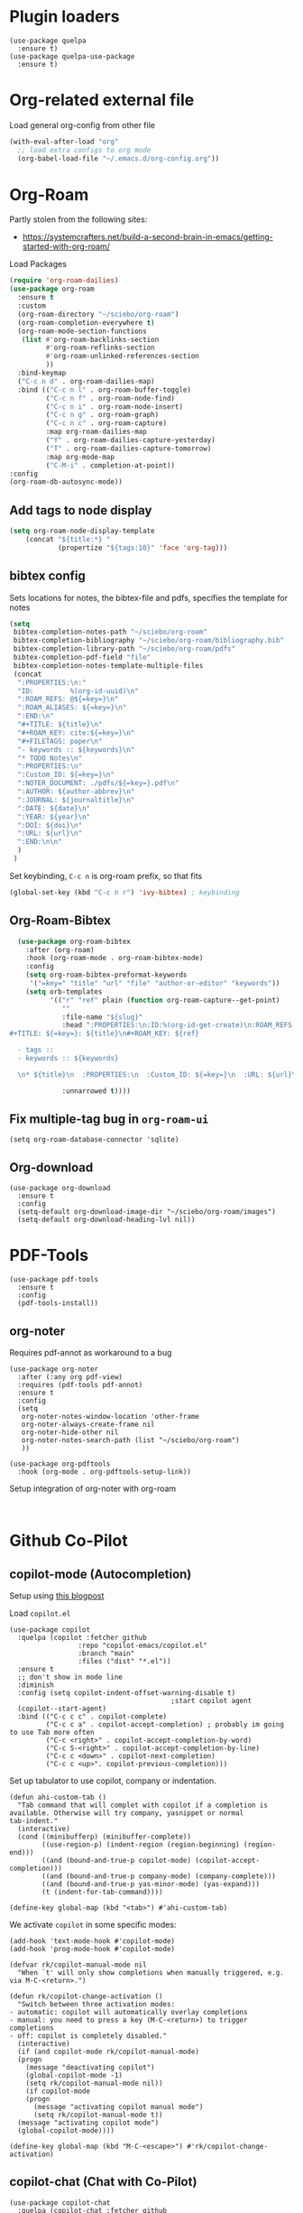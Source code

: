 * Plugin loaders
#+begin_src elisp
  (use-package quelpa
	:ensure t)
  (use-package quelpa-use-package
	:ensure t)
#+end_src

#+RESULTS:

* Org-related external file
Load general org-config from other file 
#+begin_src emacs-lisp
(with-eval-after-load "org"
  ;; load extra configs to org mode
  (org-babel-load-file "~/.emacs.d/org-config.org"))
#+end_src

* Org-Roam

Partly stolen from the following sites:
 - https://systemcrafters.net/build-a-second-brain-in-emacs/getting-started-with-org-roam/

Load Packages
#+begin_src emacs-lisp
  (require 'org-roam-dailies)
  (use-package org-roam
    :ensure t
    :custom
    (org-roam-directory "~/sciebo/org-roam")
    (org-roam-completion-everywhere t)
    (org-roam-mode-section-functions
     (list #'org-roam-backlinks-section
           #'org-roam-reflinks-section
           #'org-roam-unlinked-references-section
           ))
    :bind-keymap
    ("C-c n d" . org-roam-dailies-map)
    :bind (("C-c n l" . org-roam-buffer-toggle)
           ("C-c n f" . org-roam-node-find)
           ("C-c n i" . org-roam-node-insert)
           ("C-c n g" . org-roam-graph)
           ("C-c n c" . org-roam-capture)
           :map org-roam-dailies-map
           ("Y" . org-roam-dailies-capture-yesterday)
           ("T" . org-roam-dailies-capture-tomorrow)
           :map org-mode-map
           ("C-M-i" . completion-at-point))
  :config
  (org-roam-db-autosync-mode))
#+end_src

#+RESULTS:
: completion-at-point

** Add tags to node display
#+begin_src emacs-lisp
  (setq org-roam-node-display-template
      (concat "${title:*} "
              (propertize "${tags:10}" 'face 'org-tag)))
#+end_src

#+RESULTS:
: ${title:*} ${tags:10}

** bibtex config
Sets locations for notes, the bibtex-file and pdfs, specifies the template for notes
#+begin_src emacs-lisp
  (setq
   bibtex-completion-notes-path "~/sciebo/org-roam"
   bibtex-completion-bibliography "~/sciebo/org-roam/bibliography.bib"
   bibtex-completion-library-path "~/sciebo/org-roam/pdfs"
   bibtex-completion-pdf-field "file"
   bibtex-completion-notes-template-multiple-files
   (concat
	":PROPERTIES:\n:"
	"ID:         %(org-id-uuid)\n"
	":ROAM_REFS: @${=key=}\n"
	":ROAM_ALIASES: ${=key=}\n"
	":END:\n"
	"#+TITLE: ${title}\n"
	"#+ROAM_KEY: cite:${=key=}\n"
	"#+FILETAGS: paper\n"
	"- keywords :: ${keywords}\n"
	"* TODO Notes\n"
	":PROPERTIES:\n"
	":Custom_ID: ${=key=}\n"
	":NOTER_DOCUMENT: ./pdfs/${=key=}.pdf\n"
	":AUTHOR: ${author-abbrev}\n"
	":JOURNAL: ${journaltitle}\n"
	":DATE: ${date}\n"
	":YEAR: ${year}\n"
	":DOI: ${doi}\n"
	":URL: ${url}\n"
	":END:\n\n"
	)
   )
#+end_src

#+RESULTS:
#+begin_example
:PROPERTIES:
:ID:         %(org-id-uuid)
:ROAM_REFS: @${=key=}
:ROAM_ALIASES: ${=key=}
:END:
,#+TITLE: ${title}
,#+ROAM_KEY: cite:${=key=}
,#+FILETAGS: paper
- keywords :: ${keywords}
,* TODO Notes
:PROPERTIES:
:Custom_ID: ${=key=}
:NOTER_DOCUMENT: ./pdfs/${file}.pdf
:AUTHOR: ${author-abbrev}
:JOURNAL: ${journaltitle}
:DATE: ${date}
:YEAR: ${year}
:DOI: ${doi}
:URL: ${url}
:END:

#+end_example

Set keybinding, ~C-c n~ is org-roam prefix, so that fits

#+begin_src emacs-lisp
(global-set-key (kbd "C-c n r") 'ivy-bibtex) ; keybinding 
#+end_src

#+RESULTS:
: ivy-bibtex

** Org-Roam-Bibtex
#+begin_src emacs-lisp
    (use-package org-roam-bibtex
      :after (org-roam)
      :hook (org-roam-mode . org-roam-bibtex-mode)
      :config
      (setq org-roam-bibtex-preformat-keywords
       '("=key=" "title" "url" "file" "author-or-editor" "keywords"))
      (setq orb-templates
            '(("r" "ref" plain (function org-roam-capture--get-point)
               ""
               :file-name "${slug}"
               :head ":PROPERTIES:\n:ID:%(org-id-get-create)\n:ROAM_REFS:@${=key=}\n:END:\n
  #+TITLE: ${=key=}: ${title}\n#+ROAM_KEY: ${ref}

    - tags ::
    - keywords :: ${keywords}

    \n* ${title}\n  :PROPERTIES:\n  :Custom_ID: ${=key=}\n  :URL: ${url}\n  :AUTHOR: ${author-or-editor}\n  :NOTER_DOCUMENT: %(orb-process-file-field \"${=key=}\").pdf\n  :NOTER_PAGE: \n  :END:\n\n"

               :unnarrowed t))))

#+end_src

#+RESULTS:
| org-roam-bibtex-mode |

** Fix multiple-tag bug in ~org-roam-ui~
#+begin_src elisp
(setq org-roam-database-connector 'sqlite)
#+end_src

#+RESULTS:
: sqlite

** Org-download
#+begin_src elisp
  (use-package org-download
    :ensure t
    :config
    (setq-default org-download-image-dir "~/sciebo/org-roam/images")
    (setq-default org-download-heading-lvl nil))
#+end_src
    
* PDF-Tools
#+begin_src elisp
  (use-package pdf-tools
	:ensure t
	:config
	(pdf-tools-install))
#+end_src

#+RESULTS:
: t

** org-noter
Requires pdf-annot as workaround to a bug
#+begin_src elisp
  (use-package org-noter	
	:after (:any org pdf-view)
	:requires (pdf-tools pdf-annot)
	:ensure t
	:config
	(setq
	 org-noter-notes-window-location 'other-frame
	 org-noter-always-create-frame nil
	 org-noter-hide-other nil
	 org-noter-notes-search-path (list "~/sciebo/org-roam")
	 ))

  (use-package org-pdftools
	:hook (org-mode . org-pdftools-setup-link))
#+end_src

#+RESULTS:
| (closure (t) nil (font-lock-add-keywords nil '((next-color-link (0 'org-link t))) t)) | (lambda nil (display-fill-column-indicator-mode -1)) | org-indent-mode | org-pdftools-setup-link | #[0 \301\211\207 [imenu-create-index-function org-imenu-get-tree] 2] | org-ref-org-menu | #[0 \300\301\302\303\304$\207 [add-hook change-major-mode-hook org-fold-show-all append local] 5] | #[0 \300\301\302\303\304$\207 [add-hook change-major-mode-hook org-babel-show-result-all append local] 5] | org-babel-result-hide-spec | org-babel-hide-all-hashes |

Setup integration of org-noter with org-roam
#+begin_src elisp
   
#+end_src


* Github Co-Pilot
** copilot-mode (Autocompletion)
Setup using [[https://robert.kra.hn/posts/2023-02-22-copilot-emacs-setup/][this blogpost]]

Load =copilot.el=

#+begin_src elisp
  (use-package copilot
    :quelpa (copilot :fetcher github
                   :repo "copilot-emacs/copilot.el"
                   :branch "main"
                   :files ("dist" "*.el"))
    :ensure t
    ;; don't show in mode line
    :diminish
    :config (setq copilot-indent-offset-warning-disable t)
                                          ;start copilot agent
    (copilot--start-agent) 
    :bind (("C-c c c" . copilot-complete)
           ("C-c c a" . copilot-accept-completion) ; probably im going to use Tab more often
           ("C-c <right>" . copilot-accept-completion-by-word)
           ("C-c S-<right>" . copilot-accept-completion-by-line)
           ("C-c c <down>" . copilot-next-completion)
           ("C-c c <up>". copilot-previous-completion)))  
#+end_src

#+RESULTS:
: copilot-previous-completion

Set up tabulator to use copilot, company or indentation.

#+begin_src elisp
  (defun ahi-custom-tab ()
    "Tab command that will complet with copilot if a completion is
  available. Otherwise will try company, yasnippet or normal
  tab-indent."
    (interactive)
    (cond ((minibufferp) (minibuffer-complete))
          ((use-region-p) (indent-region (region-beginning) (region-end)))
          ((and (bound-and-true-p copilot-mode) (copilot-accept-completion)))
          ((and (bound-and-true-p company-mode) (company-complete)))
          ((and (bound-and-true-p yas-minor-mode) (yas-expand))) 
          (t (indent-for-tab-command))))

  (define-key global-map (kbd "<tab>") #'ahi-custom-tab)
#+end_src

#+RESULTS:
: ahi-custom-tab

We activate =copilot= in some specific modes:
#+begin_src elisp
  (add-hook 'text-mode-hook #'copilot-mode)
  (add-hook 'prog-mode-hook #'copilot-mode)
#+end_src

#+RESULTS:
| copilot-mode | flyspell-prog-mode |

#+begin_src elisp
  (defvar rk/copilot-manual-mode nil
    "When `t' will only show completions when manually triggered, e.g. via M-C-<return>.")

  (defun rk/copilot-change-activation ()
    "Switch between three activation modes:
  - automatic: copilot will automatically overlay completions
  - manual: you need to press a key (M-C-<return>) to trigger completions
  - off: copilot is completely disabled."
    (interactive)
    (if (and copilot-mode rk/copilot-manual-mode)
	(progn
	  (message "deactivating copilot")
	  (global-copilot-mode -1)
	  (setq rk/copilot-manual-mode nil))
      (if copilot-mode
	  (progn
	    (message "activating copilot manual mode")
	    (setq rk/copilot-manual-mode t))
	(message "activating copilot mode")
	(global-copilot-mode))))

  (define-key global-map (kbd "M-C-<escape>") #'rk/copilot-change-activation)
#+end_src

#+RESULTS:
: rk/copilot-change-activation
** copilot-chat (Chat with Co-Pilot)

#+begin_src elisp
  (use-package copilot-chat
    :quelpa (copilot-chat :fetcher github
                          :repo "chep/copilot-chat.el"
                          :branch "master"
                          :files ("*.el"))
    :after (request shell-maker)
    :custom
    (copilot-chat-frontend 'shell-maker)
    :config
    (require 'copilot-chat-shell-maker)
    (push '(shell-maker . copilot-chat-shell-maker-init) copilot-chat-frontend-list)
    (copilot-chat-shell-maker-init))
#+end_src

#+RESULTS:
: t

* Company Mode

#+begin_src emacs-lisp
  (use-package company
    :ensure t
    :config
    (global-company-mode t))
  (setq company-idle-delay 0.1)

  (use-package company-box 
    :ensure t
    :diminish company-box-mode
    :hook (company-mode . company-box-mode))

#+end_src

#+RESULTS:
| company-box-mode | company-mode-set-explicitly |

* Spellchecking
Using ~company-spell~ and ~flyspell~
#+begin_src emacs-lisp 
  (use-package company-spell
        :ensure t
        :config (push 'company-spell company-backends))
  
  (use-package flyspell
    :ensure t
    :config
    (setq ispell-program-name "aspell")
    (setq ispell-dictionary "en")
    (add-hook 'text-mode-hook 'flyspell-mode)
    (add-hook 'prog-mode-hook 'flyspell-prog-mode))
#+end_src

#+RESULTS:
: t
(use-package flyspell
    :ensure t
    :config
    (setq ispell-program-name "aspell")
    (setq ispell-dictionary "en")
    (add-hook 'text-mode-hook 'flyspell-mode)
    (add-hook 'prog-mode-hook 'flyspell-prog-mode))
  

;;FlySpell+FlySpell-babel for Spellchecks using aspell
(autoload 'flyspell-babel-setup "flyspell-babel")
(setq-default ispell-program-name "aspell") 
(global-set-key (kbd "C-M-i") 'flyspell-popup-correct)
(global-set-key (kbd "C-<tab>") 'flyspell-popup-correct)
(add-hook 'flyspell-mode-hook 'flyspell-popup-auto-correct-mode)
;; enable flyspell in org-mode
(add-hook 'org-mode-hook 'flyspell-mode)
;; enable flyspell in latex-mode
(add-hook 'LaTeX-mode-hook 'flyspell-mode)

* De-Clutter Mode Line
Using diminish to hide specific modes from the mode line

#+begin_src elisp
  (use-package diminish
    :ensure t)
#+end_src
* Mixed Pitch mode
#+begin_src elisp
  (use-package mixed-pitch
    :hook
    (text-mode . mixed-pitch-mode)
    :diminish mixed-pitch-mode
    :config
    (set-face-attribute 'default nil :font "Fira Code" :height 120)
    (set-face-attribute 'fixed-pitch nil :font "Fira Code")
    (set-face-attribute 'variable-pitch nil :family "Inter"))
#+end_src

#+RESULTS:
| flyspell-mode | copilot-mode | (lambda nil (display-fill-column-indicator-mode 1)) | (lambda nil (display-line-numbers-mode 1)) | visual-line-mode | (lambda nil (setq adaptive-wrap-prefix-mode 1)) | (lambda nil (setq visual-fill-line-mode 1)) | turn-off-auto-fill | mixed-pitch-mode | text-mode-hook-identify |
* Minibuffer stuff
** Change comletion behaviour in minibuffer
#+begin_src elisp
  (setq completion-styles '(substring
                            basic
                            partial-completion
                            emacs22))
#+end_src

#+RESULTS:
| substring | basic | partial-completion | emacs22 |
** Activate save history mode
#+begin_src elisp
  (savehist-mode 1)
#+end_src

#+RESULTS:
: t

    
* Magit
#+begin_src elisp
  (use-package magit
    :ensure t
    :bind ("C-x g" . magit-status))
#+end_src

* Configure line-numbers, line lengths etc.
Configure line length
#+begin_src elisp
  (use-package visual-fill-column)
  (defvar fill-column 80)
  (setq visual-fill-column-width 80
		visual-fill-column-center-text t)
#+end_src

#+RESULTS:
: t

Setup hooks
#+begin_src elisp

  (add-hook 'visual-line-mode-hook #'visual-fill-column-mode)

  ;; enable in text-mode buffers
  (add-hook 'text-mode-hook (lambda () (setq visual-fill-line-mode 1)))
  (add-hook 'text-mode-hook (lambda () (setq adaptive-wrap-prefix-mode 1)))
  
  (add-hook 'text-mode-hook 'visual-line-mode)
  ;; Enable Linenumbers & fill-culumn-indicator
  (add-hook 'prog-mode-hook (lambda () (display-line-numbers-mode 1)))
  (add-hook 'prog-mode-hook (lambda () (display-fill-column-indicator-mode 1)))

  ;; disable in ein:notebook buffer
  (add-hook 'ein:markdown-mode-hook (lambda () (visual-fill-coloumn-mode -1) ))
#+end_src

#+RESULTS:
| lambda | nil | (visual-fill-coloumn-mode -1) |

** Multi-line mode
#+begin_src elisp
  (use-package multi-line
	:ensure t
	;;:hook (prog-mode . multi-line-mode)
	:bind ("C-c m" . multi-line))
#+end_src

#+RESULTS:
: multi-line

* Ebib
Use ebib mode for bibtex files
#+begin_src elisp
  (use-package ebib
	:ensure t
	:config
	(setq ebib-preload-bib-files '("~/sciebo/org-roam/bibliography.bib"))
	(setq ebib-file-search-dirs '("~/sciebo/org-roam")))
#+end_src

#+RESULTS:
: t

* Electric Pair Mode
Automatically close brakets, parentheses etc.
Add $ to the list of characters that trigger electric pair mode
#+begin_src elisp
  (electric-pair-mode 1)
  (setq electric-pair-pairs '(
                              (?\" . ?\")
                              (?\{ . ?\})
                              (?\( . ?\))
                              (?\[ . ?\])
                              (?$ . ?$)
                              ))
#+end_src
#+RESULTS:
: ((34 . 34) (123 . 125) (40 . 41) (91 . 93) (36 . 36))

* Auto-formatting
Load format-all and enable it in programming modes. Load default formatter for python
#+begin_src elisp
  (use-package format-all
    :ensure t
    :hook ((prog-mode . format-all-mode)
           (format-all-mode . format-all-ensure-formatter)
           )
    :config (setq format-all-formatters
                    '(("Python" (black))
                      ("Shell" (shfmt "-i" "4" "-ci")))))
#+end_src

#+RESULTS:
| format-all-ensure-formatter |

* Include other files
#+begin_src elisp
  (org-babel-load-file
   (expand-file-name "python_stuff.org"
                   user-emacs-directory))
#+end_src

#+RESULTS:
: Loaded /home/ahi/.emacs.d/python_stuff.el


* scratch as org mode buffer
I use the scratch buffer for text more often than not, so I set it to org mode
#+begin_src elisp
  (setq initial-major-mode 'org-mode)
  (setq initial-scratch-message "#+TITLE: Scratch\n#+Description: Scratch buffer for notes and ideas. Save it to a file to keep it.\n\n")
#+end_src

#+RESULTS:
: #+TITLE: Scratch
: #+Description: Scratch buffer for notes and ideas. Save it to a file to keep it.

* Disable startup screen
#+begin_src elisp
  (setq inhibit-startup-screen t)
#+end_src
